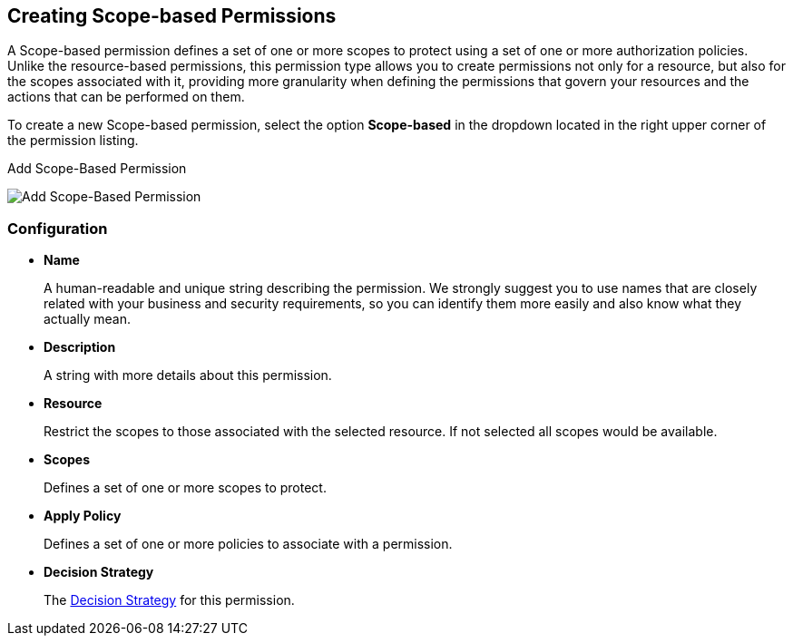 == Creating Scope-based Permissions

A Scope-based permission defines a set of one or more scopes to protect using a set of one or more authorization policies. Unlike the resource-based permissions, this permission type
allows you to create permissions not only for a resource, but also for the scopes associated with it, providing more granularity when defining the permissions that govern your resources and the
actions that can be performed on them.

To create a new Scope-based permission, select the option *Scope-based* in the dropdown located in the right upper corner of the permission listing.

.Add Scope-Based Permission
image:../../images/permission/create-scope.png[alt="Add Scope-Based Permission"]

=== Configuration

* *Name*
+
A human-readable and unique string describing the permission. We strongly suggest you to use names that are closely related with your business and security requirements, so you
can identify them more easily and also know what they actually mean.
+
* *Description*
+
A string with more details about this permission.
+
* *Resource*
+
Restrict the scopes to those associated with the selected resource. If not selected all scopes would be available.
+
* *Scopes*
+
Defines a set of one or more scopes to protect.

* *Apply Policy*
+
Defines a set of one or more policies to associate with a permission.

* *Decision Strategy*
+
The link:decision-strategy.html[Decision Strategy] for this permission.